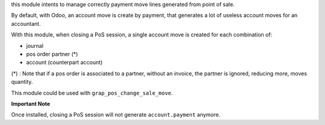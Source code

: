 this module intents to manage correctly payment move lines generated from
point of sale.

By default, with Odoo, an account move is create by payment, that generates
a lot of useless account moves for an accountant.

With this module, when closing a PoS session, a single account move is created
for each combination of: 

* journal
* pos order partner (*)
* account (counterpart account)

(*) : Note that if a pos order is associated to a partner, without an invoice,
the partner is ignored, reducing more, moves quantity.

This module could be used with ``grap_pos_change_sale_move``.

**Important Note**

Once installed, closing a PoS session will not generate ``account.payment``
anymore.
